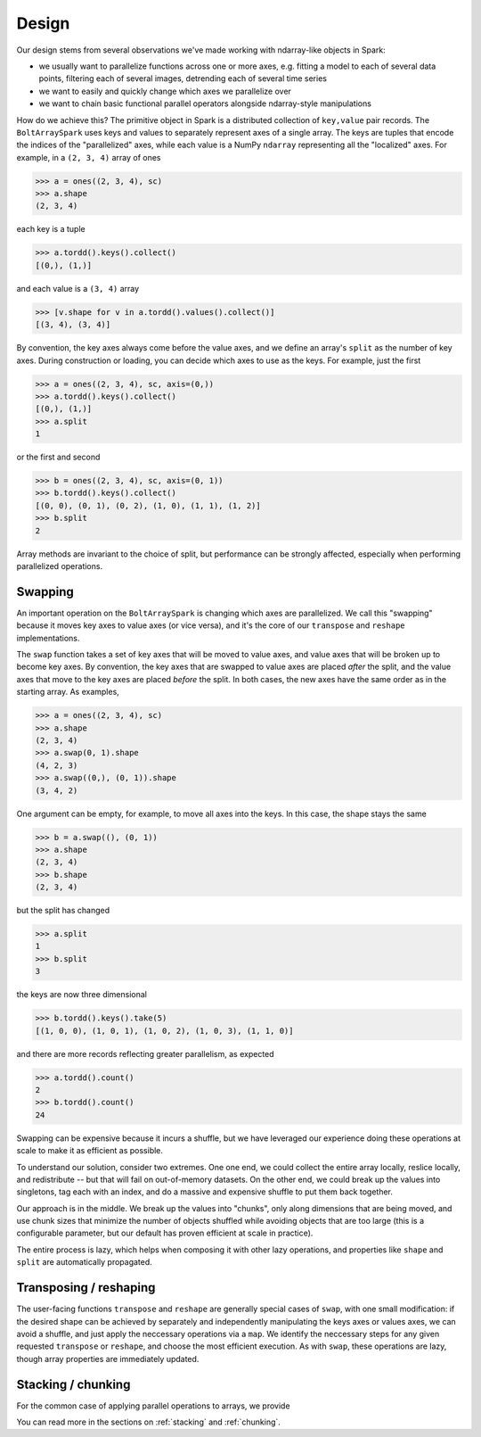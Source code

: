 Design
=======

Our design stems from several observations we've made working with ndarray-like objects in Spark:

- we usually want to parallelize functions across one or more axes, e.g. fitting a model to each of several data points, filtering each of several images, detrending each of several time series
- we want to easily and quickly change which axes we parallelize over
- we want to chain basic functional parallel operators alongside ndarray-style manipulations

How do we achieve this? The primitive object in Spark is a distributed collection of ``key,value`` pair records. The ``BoltArraySpark`` uses keys and values to separately represent axes of a single array. The keys are tuples that encode the indices of the "parallelized"
axes, while each value is a NumPy ``ndarray`` representing all the "localized" axes. For example, in a ``(2, 3, 4)`` array of ones

.. code:: python

 	>>> a = ones((2, 3, 4), sc)
 	>>> a.shape
 	(2, 3, 4)

each key is a tuple

.. code:: python

	>>> a.tordd().keys().collect()
	[(0,), (1,)]

and each value is a ``(3, 4)`` array

.. code:: python

	>>> [v.shape for v in a.tordd().values().collect()]
	[(3, 4), (3, 4)]

By convention, the key axes always come before the value axes, and we define an array's ``split`` as the number of key axes. During construction or loading, you can decide which axes to use as the keys. For example, just the first

.. code:: python

 	>>> a = ones((2, 3, 4), sc, axis=(0,))
 	>>> a.tordd().keys().collect()
 	[(0,), (1,)]
 	>>> a.split
 	1

or the first and second

.. code:: python

 	>>> b = ones((2, 3, 4), sc, axis=(0, 1))
 	>>> b.tordd().keys().collect()
 	[(0, 0), (0, 1), (0, 2), (1, 0), (1, 1), (1, 2)]
 	>>> b.split
 	2

Array methods are invariant to the choice of split, but performance can be strongly affected, especially when performing parallelized operations.

Swapping
--------

An important operation on the ``BoltArraySpark`` is changing which axes are parallelized. We call this "swapping" because it moves key axes to value axes (or vice versa), and it's the core of our ``transpose`` and ``reshape`` implementations.

The ``swap`` function takes a set of key axes that will be moved to value axes, and value axes that will be broken up to become key axes. By convention, the key axes that are swapped to value axes are placed *after* the split, and the value axes that move to the key axes are placed *before* the split. In both cases, the new axes have the same order as in the starting array. As examples,

.. code:: python

 	>>> a = ones((2, 3, 4), sc)
 	>>> a.shape
 	(2, 3, 4)
 	>>> a.swap(0, 1).shape
 	(4, 2, 3)
 	>>> a.swap((0,), (0, 1)).shape
 	(3, 4, 2)

One argument can be empty, for example, to move all axes into the keys. In this case, the shape stays the same
 	
.. code:: python

 	>>> b = a.swap((), (0, 1))
 	>>> a.shape
 	(2, 3, 4)
 	>>> b.shape
 	(2, 3, 4)

but the split has changed

.. code:: python

 	>>> a.split
 	1
 	>>> b.split
 	3

the keys are now three dimensional

.. code:: python

 	>>> b.tordd().keys().take(5)
 	[(1, 0, 0), (1, 0, 1), (1, 0, 2), (1, 0, 3), (1, 1, 0)]

and there are more records reflecting greater parallelism, as expected

.. code:: python

	>>> a.tordd().count()
	2
	>>> b.tordd().count()
	24

Swapping can be expensive because it incurs a shuffle, but we have leveraged our experience doing these operations at scale to make it as efficient as possible. 

To understand our solution, consider two extremes. One one end, we could collect the entire array locally, reslice locally, and redistribute -- but that will fail on out-of-memory datasets. On the other end, we could break up the values into singletons, tag each with an index, and do a massive and expensive shuffle to put them back together.

Our approach is in the middle. We break up the values into "chunks", only along dimensions that are being moved, and use chunk sizes that minimize the number of objects shuffled while avoiding objects that are too large (this is a configurable parameter, but our default has proven efficient at scale in practice).

The entire process is lazy, which helps when composing it with other lazy operations, and properties like ``shape`` and ``split`` are automatically propagated.

Transposing / reshaping
-----------------------
The user-facing functions ``transpose`` and ``reshape`` are generally special cases of ``swap``, with one small modification: if the desired shape can be achieved by separately and independently manipulating the keys axes or values axes, we can avoid a shuffle, and just apply the neccessary operations via a ``map``. We identify the neccessary steps for any given requested ``transpose`` or ``reshape``, and choose the most efficient execution. As with ``swap``, these operations are lazy, though array properties are immediately updated.

Stacking / chunking
-------------------
For the common case of applying parallel operations to arrays, we provide

You can read more in the sections on :ref:`stacking` and :ref:`chunking`.
